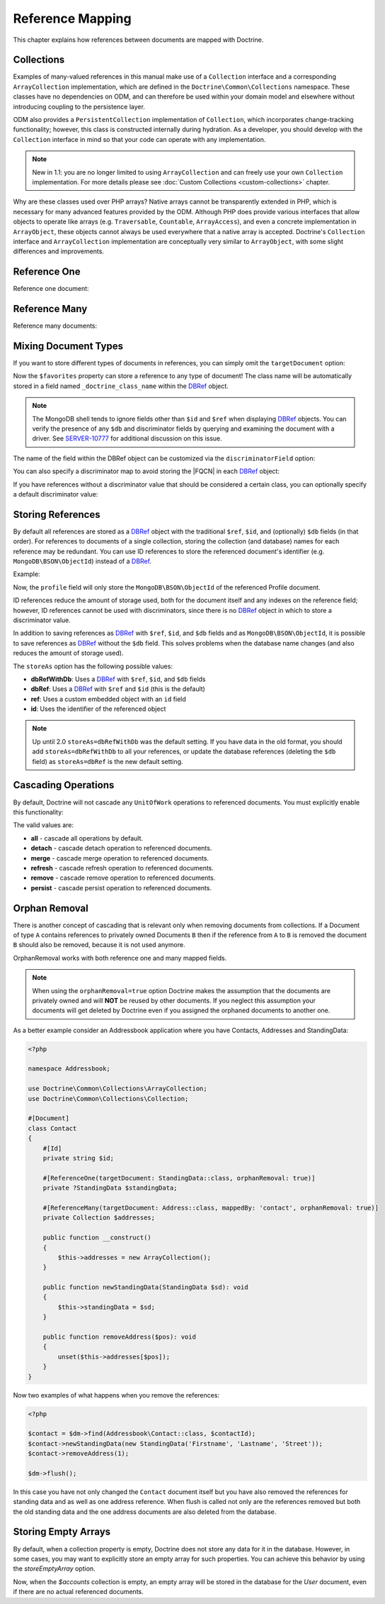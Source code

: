Reference Mapping
=================

This chapter explains how references between documents are mapped with Doctrine.

Collections
-----------

Examples of many-valued references in this manual make use of a ``Collection``
interface and a corresponding ``ArrayCollection`` implementation, which are
defined in the ``Doctrine\Common\Collections`` namespace. These classes have no
dependencies on ODM, and can therefore be used within your domain model and
elsewhere without introducing coupling to the persistence layer.

ODM also provides a ``PersistentCollection`` implementation of ``Collection``,
which incorporates change-tracking functionality; however, this class is
constructed internally during hydration. As a developer, you should develop with
the ``Collection`` interface in mind so that your code can operate with any
implementation.

.. note::

    New in 1.1: you are no longer limited to using ``ArrayCollection`` and can
    freely use your own ``Collection`` implementation. For more details please
    see :doc:`Custom Collections <custom-collections>` chapter.

Why are these classes used over PHP arrays? Native arrays cannot be
transparently extended in PHP, which is necessary for many advanced features
provided by the ODM. Although PHP does provide various interfaces that allow
objects to operate like arrays (e.g. ``Traversable``, ``Countable``,
``ArrayAccess``), and even a concrete implementation in ``ArrayObject``, these
objects cannot always be used everywhere that a native array is accepted.
Doctrine's ``Collection`` interface and ``ArrayCollection`` implementation are
conceptually very similar to ``ArrayObject``, with some slight differences and
improvements.

.. _reference_one:

Reference One
-------------

Reference one document:

.. configuration-block::

    .. code-block:: php

        <?php

        #[Document]
        class Product
        {
            // ...

            #[ReferenceOne(targetDocument: Shipping::class)]
            private Shipping $shipping;

            // ...
        }

        #[Document]
        class Shipping
        {
            // ...
        }

    .. code-block:: xml

        <?xml version="1.0" encoding="UTF-8"?>
        <doctrine-mongo-mapping xmlns="http://doctrine-project.org/schemas/odm/doctrine-mongo-mapping"
                        xmlns:xsi="http://www.w3.org/2001/XMLSchema-instance"
                        xsi:schemaLocation="http://doctrine-project.org/schemas/odm/doctrine-mongo-mapping
                        http://doctrine-project.org/schemas/odm/doctrine-mongo-mapping.xsd">
          <document name="Documents\Product">
                <reference-one field="shipping" target-document="Documents\Shipping" />
          </document>
        </doctrine-mongo-mapping>

.. _reference_many:

Reference Many
--------------

Reference many documents:

.. configuration-block::

    .. code-block:: php

        <?php

        #[Document]
        class User
        {
            // ...

            /** @var Collection<Account> */
            #[ReferenceMany(targetDocument: Account::class)]
            private Collection $accounts;

            // ...
        }

        #[Document]
        class Account
        {
            // ...
        }

    .. code-block:: xml

        <?xml version="1.0" encoding="UTF-8"?>
        <doctrine-mongo-mapping xmlns="http://doctrine-project.org/schemas/odm/doctrine-mongo-mapping"
                        xmlns:xsi="http://www.w3.org/2001/XMLSchema-instance"
                        xsi:schemaLocation="http://doctrine-project.org/schemas/odm/doctrine-mongo-mapping
                        http://doctrine-project.org/schemas/odm/doctrine-mongo-mapping.xsd">
          <document name="Documents\Product">
                <reference-many field="accounts" target-document="Documents\Account" />
          </document>
        </doctrine-mongo-mapping>

.. _reference_mixing_document_types:

Mixing Document Types
---------------------

If you want to store different types of documents in references, you can simply
omit the ``targetDocument`` option:

.. configuration-block::

    .. code-block:: php

        <?php

        #[Document]
        class User
        {
            // ..

            #[ReferenceMany]
            private Collection $favorites;

            // ...
        }

    .. code-block:: xml

        <field field-name="favorites" />

Now the ``$favorites`` property can store a reference to any type of document!
The class name will be automatically stored in a field named
``_doctrine_class_name`` within the `DBRef`_ object.

.. note::

    The MongoDB shell tends to ignore fields other than ``$id`` and ``$ref``
    when displaying `DBRef`_ objects. You can verify the presence of any ``$db``
    and discriminator fields by querying and examining the document with a
    driver. See `SERVER-10777 <https://jira.mongodb.org/browse/SERVER-10777>`_
    for additional discussion on this issue.

The name of the field within the DBRef object can be customized via the
``discriminatorField`` option:

.. configuration-block::

    .. code-block:: php

        <?php

        #[Document]
        class User
        {
            // ..

            #[ReferenceMany(discriminatorField: 'type')]
            private Collection $favorites;

            // ...
        }

    .. code-block:: xml

        <reference-many field-name="favorites">
            <discriminator-field name="type" />
        </reference-many>

You can also specify a discriminator map to avoid storing the |FQCN|
in each `DBRef`_ object:

.. configuration-block::

    .. code-block:: php

        <?php

        #[Document]
        class User
        {
            // ..

            #[ReferenceMany(
                discriminatorMap: [
                    'album' => Album::class,
                    'song' => Song::class,
                ]
            )]
            private Collection $favorites;

            // ...
        }

    .. code-block:: xml

        <reference-many field-name="favorites">
            <discriminator-map>
                <discriminator-mapping value="album" class="Documents\Album" />
                <discriminator-mapping value="song" class="Documents\Song" />
            </discriminator-map>
        </reference-many>

If you have references without a discriminator value that should be considered
a certain class, you can optionally specify a default discriminator value:

.. configuration-block::

    .. code-block:: php

        <?php

        #[Document]
        class User
        {
            // ..

            /** @var Collection<Album|Song> */
            #[ReferenceMany(
                discriminatorMap: [
                    'album' => Album::class,
                    'song' => Song::class,
                ],
                defaultDiscriminatorValue: 'album',
            )]
            private Collection $favorites;

            // ...
        }

    .. code-block:: xml

        <reference-many field-name="favorites">
            <discriminator-map>
                <discriminator-mapping value="album" class="Documents\Album" />
                <discriminator-mapping value="song" class="Documents\Song" />
            </discriminator-map>
            <default-discriminator-value value="album" />
        </reference-many>

.. _storing_references:

Storing References
------------------

By default all references are stored as a `DBRef`_ object with the traditional
``$ref``, ``$id``, and (optionally) ``$db`` fields (in that order). For references to
documents of a single collection, storing the collection (and database) names for
each reference may be redundant. You can use ID references to store the
referenced document's identifier (e.g. ``MongoDB\BSON\ObjectId``) instead of a
`DBRef`_.

Example:

.. configuration-block::

    .. code-block:: php

        <?php

        #[ReferenceOne(targetDocument: Profile::class, storeAs: 'id')]
        private Profile $profile;

    .. code-block:: xml

        <reference-one target-document="Documents\Profile", store-as="id" />

Now, the ``profile`` field will only store the ``MongoDB\BSON\ObjectId`` of the
referenced Profile document.

ID references reduce the amount of storage used, both for the document
itself and any indexes on the reference field; however, ID references cannot
be used with discriminators, since there is no `DBRef`_ object in which to store
a discriminator value.

In addition to saving references as `DBRef`_ with ``$ref``, ``$id``, and ``$db``
fields and as ``MongoDB\BSON\ObjectId``, it is possible to save references as
`DBRef`_ without the ``$db`` field. This solves problems when the database name
changes (and also reduces the amount of storage used).

The ``storeAs`` option has the following possible values:

- **dbRefWithDb**: Uses a `DBRef`_ with ``$ref``, ``$id``, and ``$db`` fields
- **dbRef**: Uses a `DBRef`_ with ``$ref`` and ``$id`` (this is the default)
- **ref**: Uses a custom embedded object with an ``id`` field
- **id**: Uses the identifier of the referenced object

.. note::

    Up until 2.0 ``storeAs=dbRefWithDb`` was the default setting. If you have data in
    the old format, you should add ``storeAs=dbRefWithDb`` to all your references, or
    update the database references (deleting the ``$db`` field) as ``storeAs=dbRef``
    is the new default setting.

Cascading Operations
--------------------

By default, Doctrine will not cascade any ``UnitOfWork`` operations to
referenced documents. You must explicitly enable this functionality:

.. configuration-block::

    .. code-block:: php

        <?php

        #[ReferenceOne(targetDocument: Profile::class, cascade: ['persist'])]
        private Profile $profile;

    .. code-block:: xml

        <reference-one target-document="Documents\Profile">
            <cascade>
                <persist/>
            </cascade>
        </reference-one>

The valid values are:

-  **all** - cascade all operations by default.
-  **detach** - cascade detach operation to referenced documents.
-  **merge** - cascade merge operation to referenced documents.
-  **refresh** - cascade refresh operation to referenced documents.
-  **remove** - cascade remove operation to referenced documents.
-  **persist** - cascade persist operation to referenced documents.

Orphan Removal
--------------

There is another concept of cascading that is relevant only when removing documents
from collections. If a Document of type ``A`` contains references to privately
owned Documents ``B`` then if the reference from ``A`` to ``B`` is removed the
document ``B`` should also be removed, because it is not used anymore.

OrphanRemoval works with both reference one and many mapped fields.

.. note::

    When using the ``orphanRemoval=true`` option Doctrine makes the assumption
    that the documents are privately owned and will **NOT** be reused by other documents.
    If you neglect this assumption your documents will get deleted by Doctrine even if
    you assigned the orphaned documents to another one.

As a better example consider an Addressbook application where you have Contacts, Addresses
and StandingData:

.. code-block:: php

    <?php

    namespace Addressbook;

    use Doctrine\Common\Collections\ArrayCollection;
    use Doctrine\Common\Collections\Collection;

    #[Document]
    class Contact
    {
        #[Id]
        private string $id;

        #[ReferenceOne(targetDocument: StandingData::class, orphanRemoval: true)]
        private ?StandingData $standingData;

        #[ReferenceMany(targetDocument: Address::class, mappedBy: 'contact', orphanRemoval: true)]
        private Collection $addresses;

        public function __construct()
        {
            $this->addresses = new ArrayCollection();
        }

        public function newStandingData(StandingData $sd): void
        {
            $this->standingData = $sd;
        }

        public function removeAddress($pos): void
        {
            unset($this->addresses[$pos]);
        }
    }

Now two examples of what happens when you remove the references:

.. code-block:: php

    <?php

    $contact = $dm->find(Addressbook\Contact::class, $contactId);
    $contact->newStandingData(new StandingData('Firstname', 'Lastname', 'Street'));
    $contact->removeAddress(1);

    $dm->flush();

In this case you have not only changed the ``Contact`` document itself but
you have also removed the references for standing data and as well as one
address reference. When flush is called not only are the references removed
but both the old standing data and the one address documents are also deleted
from the database.

.. _`DBRef`: https://docs.mongodb.com/manual/reference/database-references/#dbrefs
.. |FQCN| raw:: html
  <abbr title="Fully-Qualified Class Name">FQCN</abbr>

.. _store_empty_array:

Storing Empty Arrays
---------------------

By default, when a collection property is empty, Doctrine does not store any data for it in the database.
However, in some cases, you may want to explicitly store an empty array for such properties.
You can achieve this behavior by using the `storeEmptyArray` option.

.. configuration-block::

    .. code-block:: php
        <?php
        #[Document]
        class User
        {
            // ...
            /** @var Collection<Account> */
            #[ReferenceMany(targetDocument: Account::class, storeEmptyArray: true)]
            private Collection $accounts = [];
            // ...
        }
    .. code-block:: xml
        <?xml version="1.0" encoding="UTF-8"?>
        <doctrine-mongo-mapping xmlns="http://doctrine-project.org/schemas/odm/doctrine-mongo-mapping"
                        xmlns:xsi="http://www.w3.org/2001/XMLSchema-instance"
                        xsi:schemaLocation="http://doctrine-project.org/schemas/odm/doctrine-mongo-mapping
                        http://doctrine-project.org/schemas/odm/doctrine-mongo-mapping.xsd">
          <document name="Documents\User">
                <reference-many field="accounts" target-document="Documents\Account" store-empty-array="true" />
          </document>
        </doctrine-mongo-mapping>
Now, when the `$accounts` collection is empty, an empty array will be stored in the database for the `User` document,
even if there are no actual referenced documents.

